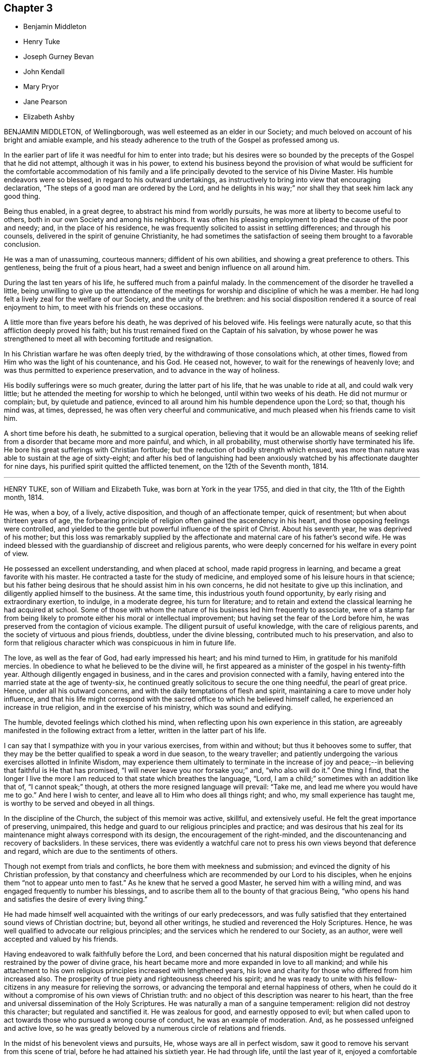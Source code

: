 == Chapter 3

[.chapter-synopsis]
* Benjamin Middleton
* Henry Tuke
* Joseph Gurney Bevan
* John Kendall
* Mary Pryor
* Jane Pearson
* Elizabeth Ashby

BENJAMIN MIDDLETON, of Wellingborough, was well esteemed as an elder in our Society;
and much beloved on account of his bright and amiable example,
and his steady adherence to the truth of the Gospel as professed among us.

In the earlier part of life it was needful for him to enter into trade;
but his desires were so bounded by the precepts of the Gospel that he did not attempt,
although it was in his power,
to extend his business beyond the provision of what would be sufficient
for the comfortable accommodation of his family and a life principally
devoted to the service of his Divine Master.
His humble endeavors were so blessed, in regard to his outward undertakings,
as instructively to bring into view that encouraging declaration,
"`The steps of a good man are ordered by the Lord,
and he delights in his way;`" nor shall they that seek him lack any good thing.

Being thus enabled, in a great degree, to abstract his mind from worldly pursuits,
he was more at liberty to become useful to others,
both in our own Society and among his neighbors.
It was often his pleasing employment to plead the cause of the poor and needy; and,
in the place of his residence,
he was frequently solicited to assist in settling differences; and through his counsels,
delivered in the spirit of genuine Christianity,
he had sometimes the satisfaction of seeing them brought to a favorable conclusion.

He was a man of unassuming, courteous manners; diffident of his own abilities,
and showing a great preference to others.
This gentleness, being the fruit of a pious heart,
had a sweet and benign influence on all around him.

During the last ten years of his life, he suffered much from a painful malady.
In the commencement of the disorder he travelled a little,
being unwilling to give up the attendance of the meetings
for worship and discipline of which he was a member.
He had long felt a lively zeal for the welfare of our Society,
and the unity of the brethren:
and his social disposition rendered it a source of real enjoyment to him,
to meet with his friends on these occasions.

A little more than five years before his death, he was deprived of his beloved wife.
His feelings were naturally acute, so that this affliction deeply proved his faith;
but his trust remained fixed on the Captain of his salvation,
by whose power he was strengthened to meet all with becoming fortitude and resignation.

In his Christian warfare he was often deeply tried,
by the withdrawing of those consolations which, at other times,
flowed from Him who was the light of his countenance, and his God.
He ceased not, however, to wait for the renewings of heavenly love;
and was thus permitted to experience preservation,
and to advance in the way of holiness.

His bodily sufferings were so much greater, during the latter part of his life,
that he was unable to ride at all, and could walk very little;
but he attended the meeting for worship to which he belonged,
until within two weeks of his death.
He did not murmur or complain; but, by quietude and patience,
evinced to all around him his humble dependence upon the Lord; so that,
though his mind was, at times, depressed, he was often very cheerful and communicative,
and much pleased when his friends came to visit him.

A short time before his death, he submitted to a surgical operation,
believing that it would be an allowable means of seeking
relief from a disorder that became more and more painful,
and which, in all probability, must otherwise shortly have terminated his life.
He bore his great sufferings with Christian fortitude;
but the reduction of bodily strength which ensued,
was more than nature was able to sustain at the age of sixty-eight;
and after his bed of languishing had been anxiously
watched by his affectionate daughter for nine days,
his purified spirit quitted the afflicted tenement, on the 12th of the Seventh month,
1814.

[.asterism]
'''

HENRY TUKE, son of William and Elizabeth Tuke, was born at York in the year 1755,
and died in that city, the 11th of the Eighth month, 1814.

He was, when a boy, of a lively, active disposition,
and though of an affectionate temper, quick of resentment;
but when about thirteen years of age,
the forbearing principle of religion often gained the ascendency in his heart,
and those opposing feelings were controlled,
and yielded to the gentle but powerful influence of the spirit of Christ.
About his seventh year, he was deprived of his mother;
but this loss was remarkably supplied by the affectionate
and maternal care of his father`'s second wife.
He was indeed blessed with the guardianship of discreet and religious parents,
who were deeply concerned for his welfare in every point of view.

He possessed an excellent understanding, and when placed at school,
made rapid progress in learning, and became a great favorite with his master.
He contracted a taste for the study of medicine,
and employed some of his leisure hours in that science;
but his father being desirous that he should assist him in his own concerns,
he did not hesitate to give up this inclination,
and diligently applied himself to the business.
At the same time, this industrious youth found opportunity,
by early rising and extraordinary exertion, to indulge, in a moderate degree,
his turn for literature;
and to retain and extend the classical learning he had acquired at school.
Some of those with whom the nature of his business led him frequently to associate,
were of a stamp far from being likely to promote either his moral or intellectual improvement;
but having set the fear of the Lord before him,
he was preserved from the contagion of vicious example.
The diligent pursuit of useful knowledge, with the care of religious parents,
and the society of virtuous and pious friends, doubtless, under the divine blessing,
contributed much to his preservation,
and also to form that religious character which was conspicuous in him in future life.

The love, as well as the fear of God, had early impressed his heart;
and his mind turned to Him, in gratitude for his manifold mercies.
In obedience to what he believed to be the divine will,
he first appeared as a minister of the gospel in his twenty-fifth year.
Although diligently engaged in business,
and in the cares and provision connected with a family,
having entered into the married state at the age of twenty-six,
he continued greatly solicitous to secure the one thing needful,
the pearl of great price.
Hence, under all his outward concerns,
and with the daily temptations of flesh and spirit,
maintaining a care to move under holy influence,
and that his life might correspond with the sacred
office to which he believed himself called,
he experienced an increase in true religion, and in the exercise of his ministry,
which was sound and edifying.

The humble, devoted feelings which clothed his mind,
when reflecting upon his own experience in this station,
are agreeably manifested in the following extract from a letter,
written in the latter part of his life.

[.embedded-content-document.letter]
--

I can say that I sympathize with you in your various exercises,
from within and without; but thus it behooves some to suffer,
that they may be the better qualified to speak a word in due season,
to the weary traveller;
and patiently undergoing the various exercises allotted in Infinite Wisdom,
may experience them ultimately to terminate in the increase of
joy and peace;--in believing that faithful is He that has promised,
"`I will never leave you nor forsake you;`" and, "`who also will do it.`"
One thing I find,
that the longer I live the more I am reduced to that state which breathes the language,
"`Lord, I am a child;`" sometimes with an addition like that of, "`I cannot speak;`" though,
at others the more resigned language will prevail: "`Take me,
and lead me where you would have me to go.`"
And here I wish to center, and leave all to Him who does all things right; and who,
my small experience has taught me, is worthy to be served and obeyed in all things.

--

In the discipline of the Church, the subject of this memoir was active, skillful,
and extensively useful.
He felt the great importance of preserving, unimpaired,
this hedge and guard to our religious principles and practice;
and was desirous that his zeal for its maintenance
might always correspond with its design,
the encouragement of the right-minded,
and the discountenancing and recovery of backsliders.
In these services,
there was evidently a watchful care not to press
his own views beyond that deference and regard,
which are due to the sentiments of others.

Though not exempt from trials and conflicts, he bore them with meekness and submission;
and evinced the dignity of his Christian profession,
by that constancy and cheerfulness which are recommended by our Lord to his disciples,
when he enjoins them "`not to appear unto men to fast.`"
As he knew that he served a good Master, he served him with a willing mind,
and was engaged frequently to number his blessings,
and to ascribe them all to the bounty of that gracious Being,
"`who opens his hand and satisfies the desire of every living thing.`"

He had made himself well acquainted with the writings of our early predecessors,
and was fully satisfied that they entertained sound views of Christian doctrine; but,
beyond all other writings, he studied and reverenced the Holy Scriptures.
Hence, he was well qualified to advocate our religious principles;
and the services which he rendered to our Society, as an author,
were well accepted and valued by his friends.

Having endeavored to walk faithfully before the Lord,
and been concerned that his natural disposition might be
regulated and restrained by the power of divine grace,
his heart became more and more expanded in love to all mankind;
and while his attachment to his own religious principles increased with lengthened years,
his love and charity for those who differed from him increased also.
The prosperity of true piety and righteousness cheered his spirit;
and he was ready to unite with his fellow-citizens
in any measure for relieving the sorrows,
or advancing the temporal and eternal happiness of others,
when he could do it without a compromise of his own views of Christian truth:
and no object of this description was nearer to his heart,
than the free and universal dissemination of the Holy Scriptures.
He was naturally a man of a sanguine temperament:
religion did not destroy this character; but regulated and sanctified it.
He was zealous for good, and earnestly opposed to evil;
but when called upon to act towards those who pursued a wrong course of conduct,
he was an example of moderation.
And, as he possessed unfeigned and active love,
so he was greatly beloved by a numerous circle of relations and friends.

In the midst of his benevolent views and pursuits, He,
whose ways are all in perfect wisdom,
saw it good to remove his servant from this scene of trial,
before he had attained his sixtieth year.
He had through life, until the last year of it,
enjoyed a comfortable and even vigorous state of health.
About a year before his decease, he began to be affected with bodily infirmities;
they gradually increased,
and at length confined him to his house for nearly eleven weeks previous to his dissolution.
Having been concerned to serve his Lord and Master faithfully,
and knowing in whom he had believed,
he contemplated the near approach of eternity with seriousness, but not with dismay;
and thankfully spoke of the goodness of the Almighty to him.
To those about him, who tenderly ministered to his necessities,
he often expressed his grateful acknowledgments; and manifested his concern for them,
lest they should not be sufficiently attentive to themselves.
Through the whole of his illness, which was, at times, very painful,
he exhibited great and exemplary patience and resignation to the divine will.

A few weeks before his decease, he was visited by one of his friends,
who loved and esteemed him much, and who was struck on observing his general debility,
and the great alteration in his appearance.
But his countenance indicated a sweetness and serenity of mind,
accompanied with a holy solemnity, which cannot be easily described.
He manifested much kindness and affection, and remarked,
though not in the language of complaint, that it was trying not to be able to write,
or talk much to his friends.
He added, that his omissions and commissions had been many;--that he found, more and more,
it would not do to trust to any merits of his own,
but to look to Him who had washed away his sins by his blood.

A short time before his death,
he wished his eldest daughter to read to him the twenty-third Psalm;
and when she had finished, repeated, with great feeling, the last verse, in this manner:
"`Surely goodness and mercy shall follow me all the days of my life;
and I hope I may add, I shall dwell in the house of the Lord forever: but,`" he added,
"`all is mercy, unmerited mercy.`"

Through life, and even to its latest period,
he cherished and evinced great esteem and reverence towards his father,
who loved and valued him in a high degree.
A few hours before his decease, he said to him, with Christian fortitude:
"`My dear father, how I have loved and revered you! and now we are likely to part.
But I am perfectly resigned to the will of my heavenly Father.
If I die, I die as I have lived, in the faith and hope of a Christian.`"
Thus closed his useful life, in peace with God and man.

[.asterism]
'''

JOSEPH GURNEY BEVAN was born in the city of London, in the year 1753.
He was a youth of a lively, intelligent mind,
and endowed with a quick perception and superior understanding,
so that he readily acquired much useful learning and information.
His situation in life was that of outward ease:
his company was attractive to his associates, and he enjoyed the pleasures of society.
Hence he was peculiarly exposed to some of the dangers of early life,
and to the growth of those dispositions which are inimical to the cross of Christ.

But having felt the powerful visitations of the love of God,
arresting him in the pursuit of self-gratification,
and inviting him to walk in the narrow way, he listened to the heavenly call;
and although many a low and solitary hour evinced his consciousness
of the slippery path in which he trod,
he was enabled to turn his back upon the temptations which surrounded him;
and notwithstanding that he had often, through life,
to contend with the enemies of his own heart,
he was favored to keep his eye steadily fixed upon
the unconquerable Captain of our salvation.

On his marriage, in the year 1776, his father introduced him into his own business,
that of a chemist and druggist.
In his dealings in trade, he maintained an unblemished character for integrity of conduct.
The fear of violating, in his interaction with the world,
any of the precepts of the Gospel, or of acting contrary to its spirit,
either for the sake of gain, or to procure outward enjoyment,
early subjected him to much thoughtfulness.
He exceeded most men in earnestly endeavoring to
carry into the daily habits of life the sentiment,
that he ought to avoid in any way contributing to that in another,
which he was not satisfied to perform himself.
He considered that a Christian ought to act upon principle,
and not to be deterred from doing right, by any apprehension of consequences;
and he was concerned faithfully to observe these rules.
Being a man of a tender conscience,
and entertaining elevated ideas of the purity which becomes a real Christian,
and of that truth and sincerity with which he should live among men,
his own life was often that of great inward conflict and self-examination.

In the year 1796, he removed to Stoke Newington,
having retired from business about two years.
With a firmness and decision of character, which become the disciple of Christ,
he devoted the strength of his days, the vigor of his mental powers,
both natural and acquired, to the service of his great Lord and Master,
with a steady reference to that power by which his efforts could be blessed.
His time was much occupied in promoting the best interests of our religious Society;
and his pen was often judiciously employed in support of its principles.

For many years he filled the station of an elder, with acceptance to his friends;
endeavoring faithfully to discharge his duty in this character.
Many can acknowledge that he was, to them, a counsellor, and a sympathizing friend,
when they apprehended themselves called to appear first in the ministry,
at the same time carefully turning them to the Lord alone for strength and direction.
His acquaintance with the Scriptures, his meditation upon their contents,
and the perusal, in a pious disposition, of annotations upon the sacred volume,
furnished him with a rich store of information; and his views on passages of Holy Writ,
were often striking and just.

This dear friend manifested a lively and peculiar
interest in the religious welfare of young persons:
his remarks in conversation were often replete with counsel to such,
conveying much instruction in a few words;
and a cheerful manner and natural vivacity at times so prevailed,
when he unbent in their company, that there was not any appearance of gloom,
calculated to induce a distaste for religion.
Those who knew him best, loved him most: to these he was endeared,
not only by the high sense which they entertained of his uprightness and worth,
but by his kind and affectionate exercise of a genuine Christian friendship.

Within the last few years of his life, his health declined:
his sight became greatly impaired, so that he was much dependent upon others,
for care and help; and the illness of his beloved wife, at times,
greatly affected his spirits.
As, however, he advanced towards the confines of the grave,
his soul increasingly partook of that Christian love,
and those other heavenly dispositions, which he had been long pressing after;
although his low estimate of his own attainments often led him
to speak and to write of himself with very great fear.

He had appeared among his brethren as an intrepid
advocate for the pure truths of the Christian religion;
and earnest were his desires, that that redemption, which comes by the Lord Jesus,
might be experimentally felt and borne witness to among us;
--that his name and power might be magnified.
Yet such was his humility,
so exalted were his views of that holiness without which no man shall see the Lord,
that he was often ready to fear,
whether those promises of rich consolation in Christ Jesus belonged to him.

In the course of the year 1814, his bodily powers were still more weakened.
On the 9th of the Seventh month, he remarked,
that it was very awful to think of leaving probation for a fixed state, and added:
"`I do not know how it is: I am sure I have nothing to trust to of my own,
yet I do not feel dismay.`"
And in the course of the day he mentioned with much humility,
that the idea of Christ was precious to him.
A few days afterwards he observed,
that now that he was taught to believe that his continuance
in this tabernacle would not be long,
it was his greatest comfort to have a hope of admission
into "`a house not made with hands.`"

In a letter dictated to a much-loved relative, on the 1st of the Ninth month,
after alluding to his health, he adds:

[.embedded-content-document.letter]
--

I hope what I have said will not be set down as the language of repining;
for I believe I may say that, in a retrospect of my complaints, I have scarcely, if ever,
dared to desire that things had been ordered for me, otherwise than they have been.
I am ready to be surprised,
that so unworthy a creature has hitherto been preserved in the
degree of composure which I have been permitted to experience;
and well will it be, if self-love, or some other hidden cause,
does not make me think more favorably of the state of my own mind than I ought.

--

On the 11th of the same month, being First-day, he spent the morning pleasantly.
In the evening he desired to have a little stillness,
in which his mind was comforted and refreshed.
He sat with the family during the usual reading of the Scriptures.
The following day he appeared as well as usual.
On retiring to the sofa for his customary repose in the afternoon,
he entered into conversation on the state of things in our Society,
which he considered as calling for increased diligence,
especially among its more conspicuous members; after which he fell asleep.
In a few minutes he was heard to cough, and, without any indication of pain,
soon passed quietly away.

[.asterism]
'''

JOHN KENDALL was a Friend who, during a long and honorable life,
manifested a zeal for the cause of truth and righteousness,
which was well tempered with Christian charity and love.

He was born at Colchester, in the year 1726, of parents religiously disposed,
and early in life became an upright supporter of the doctrines of the gospel,
and of our Christian discipline; and about the twenty-first year of his age,
he first appeared as a minister.

In the year 1750 he accompanied Daniel Stanton, a friend from North America,
on a religious visit to Friends in the northern parts of England, and in Scotland;
and was frequently engaged, during nearly forty years,
in similar visits in various parts of this kingdom.
He was five times in Holland on religious service;
and attended the yearly meeting in London, with little intermission,
for the space of sixty years.

In the year 1764, he married Ann Havens, of Colchester, who died in 1805,
and of whom he left the following short testimony:

[.embedded-content-document.testimony]
--

She was a woman of great humility,
never aiming at high things, nor to be highly thought of; one who,
from her youth upwards, was preserved walking in the fear of the Lord.
The benevolence of her mind appeared in many instances,
especially in a charity for the benefit of poor widows, in the town of Colchester;
which she was the means of instituting,
and contributed largely towards building a house for their accommodation.
Her lively hope in Christ, and increasing love of God and man,
filled her mind with comfort and peace.

--

John Kendall was concerned through life as well by example as precept,
to encourage all around him to the exercise both of civil and religious duties.
If the character of any individual happened to be brought under review, he would,
if he could not excuse their failings, avoid the conversation;
thus evincing "`that charity which thinks no evil.`"
His latter years were much occupied in preparing works for the press,
principally consisting of Extracts;
the design of these publications being to promote
the moral and spiritual welfare of his friends.
Such was his concern for the good of all,
that it led him frequently to call at the public houses in his native town,
to admonish those whom he found there, against the baneful evils of intemperance.
Twice he attended at the theatre, and, at different times, other public entertainments,
to warn those collected,
against the evil consequences of such an occupation of their time.
His fellow-townsmen entertained so much respect for him,
that these proofs of his sincere desire for their
eternal good were very generally well received.

In the Sixth month, 1812, when at the advanced age of eighty-six, he met with a fall,
by which he fractured his arm,
and was in consequence confined to his chamber several weeks.
On a friend calling upon him during this confinement, he remarked,
"`It is trying to lie in so very weak a state of body;
but I hope it will all tend to my further preparation,
and fitness to meet my dear Savior.`"
He so far recovered his strength as to be able to walk to meeting,
which he attended several times in the course of the ensuing autumn.
He one evening remarked to a friend who visited him, "`My greatest comfort is,
to lie still in supplication to the Almighty.`"
And at another time said, "`Oh! if but one glance of my Savior`'s presence,
it makes amends for all the pain I feel.`"

About a year after his first accident, he fell down in his parlor,
and fractured his thigh; after which he went no more out, but was confined up stairs.

On taking a retrospect of his lengthened life, he once remarked,
a few months before his death "`It is frequently the desire of my mind,
that no complaining may be heard in my streets;
but rather the voice of thanksgiving and praise,
to Him who has been my Preserver and Helper all the days of my life.
I have not aimed at great things;
but have endeavored to promote the cause of truth and righteousness up to this day.`"
And at another time he said: "`Our lives are in the hand of a kind Providence,
to give or take away; and I desire we may be helped to be thankful for his dispensations.
I wonder my days are thus prolonged; but amidst afflictions,
I have cause to be thankful for many mercies.
We have an unwearied enemy, who seeks to draw us aside; and if he cannot by great things,
he will by little ones.
But while I am speaking, I feel great thankfulness in my mind,
that we are not left without One to help us; this is.
an unspeakable mercy.
I have had a great share of the Lord`'s goodness, both by sea and land,
and now my life is spared in a wonderful manner.
I can recommend nothing better to us than the love of God.
Oh, this brings great sweetness with it!`"

The following portions of Scripture were often repeated by him during his illness:
"`The Lord is my shepherd, I shall not want.
He makes me to lie down in green pastures: He leads me beside the still waters.`"
"`All the days of my appointed time will I wait, till my change come.`"
"`There is a river, the streams whereof make glad the city of God:`" saying,
he was frequently favored to partake of the streams of this river,
which he believed to be divine love,
flowing from the fountain and source of all goodness and perfection.
On being asked, a few days before his departure, how he felt in his mind, he replied:
"`All sweetness:`" and soon after added, "`O! death, where is your sting?
O grave, where is your victory?`"

On the 27th of the First month, 1815, about half an hour before his close,
he said to a friend; "`I am gradually going;
resignation slopes;`" but could not articulate more than "`farewell
--farewell;`" and in great quietness quitted this life,
in the eighty-ninth year of his age; evincing, by the calmness of his evening,
that his day had been blessed.

[.asterism]
'''

MARY PRYOR, wife of John Pryor, of Hertford, was born in the city of London,
in the year 1738.
She lost her mother when very young;
and in earlier life was exposed to some of those temptations by which the youthful
mind is drawn aside from the simplicity of the Truth as professed by Friends.
On an occasion of this sort, when about to be introduced into unsuitable company,
she remarked to her companion, as they were walking along: "`I can go no further.`"
This sacrifice to duty appears to have brought with it a corresponding reward; for,
on relating the circumstance, in after life, to one of her daughters, she acknowledged,
that she had hardly ever felt more true joy than she at that time did,
on her solitary walk home.

When about the age of twenty-five,
she gave up to an apprehension that it was required
of her to bear public testimony to the Lord`'s goodness.
In looking forward to this awful service,
for several months previous to the time when she first ventured
to speak publicly in the name of the Lord,
she was in the habit of retiring frequently in the course of the day, to wait upon Him.
Her ministry was acceptable and edifying to her friends, and having early experienced,
that the way to the kingdom of heaven is by bearing the cross of Christ,
she was strengthened, in the obedience of faith,
to yield to many services of a humiliating nature.
In the performance of these acts of dedication,
her genuine love and simplicity gained her the esteem of those with whom she labored.

She was a friend whose affectionate and cheerful disposition,
joined to a pious and exemplary life, rendered her company pleasant.
She felt tenderly for her friends and others,
under the varied trials incident to this state of existence manifesting,
in Christian love, her sympathy with the afflicted, and her anxiety for their comfort.
She was diligent in seeking out objects of benevolence;
in endeavoring to procure the means of their relief, and to administer to their needs.

Towards the decline of life, she was liberated,
with the full unity and sympathy of her friends, to proceed to America,
on a visit in gospel love.
She embarked in the Twelfth month, 1797, in company with about twenty fellow-passengers,
chiefly mechanics and artists, on board a vessel bound from London to New York.
They had not been long at sea,
before it was found that the ship was totally unfit for the voyage; so much so that,
after every gale of wind, the leaks increased considerably;
and all attempts to discover particular ones were ineffectual.
The danger continued and increased for several weeks.
The sailors despaired of saving the vessel,
and the passengers were obliged to be constantly assisting them at the pumps.
All the men who were able to exert themselves took their turns;
and they succeeded each other in small companies, every four hours, night and day.
Throughout this state of painful suspense, which often amounted to despair,
Mary Pryor was preserved in great calmness,
and her faith in Him who is Omnipotent did not fail:
she was supported by a secret persuasion that their lives would be saved.

In the evening of the 2nd of the Third month, two pumps were continually at work,
and on the following morning the water was gaining so fast on the vessel,
and the strength of the men was so much exhausted,
that they had scarcely any hopes of being rescued from a watery grave.
The crew were employed in throwing out some articles of the cargo,
when a schooner bound from Nova Scotia to Philadelphia came in sight.
On being made acquainted with the distress of the crew and passengers, Captain Macey,
the commander of this vessel, and his company,
though they supposed they were six hundred miles from the shores of America,
and had only a vessel of sixty tons burden,
generously consented to submit to an allowance of
one pint of water each in twenty-four hours,
and to take all the sufferers on board.
Their removal was effected in the course of that evening,
and it was thought that the vessel sunk about two hours afterwards.
The captain gave up his berth to Mary Pryor,
and behaved to her as if he had been her own son.

In her passing to the schooner, the water in the boat rose as high as her knees,
and she had no change of clothes until they reached the port.
In about two weeks they reached the port of Philadelphia in safety.
The serenity and cheerfulness of her countenance,
removed all anxiety respecting her from the mind
of a friend who went on board to see her,
on hearing of her arrival.
It was raining very fast when this faithful disciple
of Christ again set her foot upon land;
but, with that fervent piety for which she was distinguished,
she immediately knelt down on the quay,
and returned thanks for her providential deliverance,
and asked a blessing upon the captain.

She tarried about twelve months among Friends in America, where her fervent labors,
to do the will of her gracious Lord, and the sweetness and humility of her deportment,
endeared her to those whom she visited.

After her return home, she paid an acceptable visit to Friends in Ireland;
but did not subsequently go far from home.
She retained the love and esteem of her friends,
as one who continued to love the Lord Jesus, and having served him uprightly,
was able to testify of his goodness,
and to encourage others to walk in the path of obedience.

In her last illness, which appeared to be a gradual decay of nature, she remarked,
that she had been enabled to rely with confidence
on the merits and intercession of her Redeemer,
adding, "`To sit at the feet of my beloved Lord, in his kingdom, is more than I deserve;
but not more than I covet.
I know that it is by grace we are saved, through faith, and that not of ourselves,
it is the gift of God.
Oh, that it may be continued to the end.`"
At another time she said:
"`I feel that I have nothing more to do than to wait for
admission into the promised rest;`" further remarking,
"`What a favor, a blessed favor, to have nothing to do but wait for the last summons.
O! Lord Jesus, my Savior, be pleased to deal mercifully with your poor handmaid,
who has nothing to depend upon but your mercy.`"

How instructive and animating is it to contemplate the latter days of those, who,
having worshipped God in the Spirit, rejoiced in Christ Jesus,
and had no confidence in the flesh, peacefully close their earthly pilgrimage.
Such was the lively experience of this devoted Christian, who died in the Second month,
1815, at the age of seventy-seven.

[.asterism]
'''

JANE PEARSON, daughter of Jonathan and Jane Gibson, was a native of Cumberland,
and died at Whitehaven, at the advanced age of eighty-one, in the Third month, 1815.

It pleased the Lord, when she was young in years,
to work upon her heart by his good Spirit,
and to awaken her to a sense of the importance of a religious life,
and of the awfulness of eternity.
She early loved to read the Scriptures, and especially the New Testament,
and was deeply afflicted in reading of the sufferings
and crucifixion of our blessed Lord.
Her father dying when she was young,
the education of four surviving children devolved on their mother,
who manifested a pious solicitude and concern for them,
by the care which she bestowed on their education.
She was of a lively turn of mind, and of warm, affectionate feelings; and, in early life,
was strongly inclined to gaiety;
but submitting to the powerful operations of divine love,
these natural propensities were, in great measure,
brought under its restraining influence.

In the year 1757, being then about twenty-two years old, she was married to John Pearson,
of Greysouthen, a religious young man.
In the course of several succeeding years, she passed through much secret conflict;
her distress of mind was often very great, and the provings of her soul very deep: but,
in due time, she was enabled to yield obedience to the power of God inwardly revealed,
and, in the year 1773, first appeared as a minister, very acceptably to her friends.
In the following year her husband was removed by death; this was a heavy affliction,
and a few remarks, in a testimony which she wrote to his worth,
may be not unsuitably here introduced.

[.embedded-content-document.testimony]
--

Oh, my loss is inexpressible!
His kindness, his nearness in a religious sense, cannot be set forth by me;
his compassion, his patience towards me,
his condescension to my weakness in my infant state, cannot be penned.
For indeed I had gone through various and deep provings;
many weary years had passed over my head,
while I was under the preparing hand of my God.

--

Not long previously to this event,
she had lost her two youngest children by the small-pox;
five survived their excellent father, some of whom were taken away in early life,
and the others at different periods after they grew up;
but they all died before their affectionate mother.

Jane Pearson was diligent and exemplary in the attendance of meetings.
Her ministry was sound and edifying; and though she spoke not infrequently,
and sometimes at length,
she was particularly concerned that she might not
go beyond the pure openings of the Holy Spirit.
She was deeply impressed with the solemn nature of public prayer;
and her offerings in this way were remarkably powerful and fervent.
In conversation she was lively, affable, and instructive,
being endowed with an excellent understanding.
She retained her natural cheerfulness to very advanced years,
and her mental faculties were unimpaired to the last.

It will be obvious, from this brief memorial of her tribulated life,
that she partook largely of outward affliction and conflict of mind; but through all,
her faith continued steadfast,
and she sought to place her whole trust in the mercy and
goodness of Him in whose ways are all in infinite love,
and in wisdom unerring and unfathomable.
He who had been the guide of her youth, and her support in seasons of great extremity,
was, at times, graciously pleased, in her declining years,
both in her silent waiting before him in religious meetings,
and in her secret retirements in her own dwelling,
to break in upon her with his life-giving presence;
to grant her the evidence of his love, and an undoubted assurance,
that when the trials of time should terminate,
she should be admitted to an inheritance incorruptible, that fades not away.

Not many weeks before her death, upon a friend`'s taking leave of her,
she seemed affected, and said, "`Though I drop tears, I am not left comfortless.
No; we have not followed cunningly-devised fables.
I think, what I feel might convince the whole world.
Oh, it is marvelous! it is marvelous!`"

At another time, she requested that her two grand-daughters,
being all the family she had, would not grieve after her;
but rather rejoice that she was released from all her sufferings:
"`for I believe,`" she added, "`that, at my dissolution, death will have no sting,
nor the grave any victory.`"

On the 17th of the Second month, 1815, being much tried with infirmity and pain,
she said with earnestness to those about her,
"`Join with me in petitioning the Father of mercies to relieve me from my sufferings.
Oh, that I had wings like a dove; for then I would flee away, and be at rest.`"

Very early in the morning of the 20th, her cough became troublesome,
and her breathing much affected.
About this time she was thought to be exercised in prayer,
but the words could not be understood.
She quietly drew her last breath about three the same morning;
and there is every reason to believe that she entered
into the rest prepared for the people of God.

[.asterism]
'''

ELIZABETH ASHBY was the daughter of James and Elizabeth Stevens, of Stains,
in the county of Middlesex, from whom she received a guarded and religious education.
In early life she was deprived of an affectionate father;
and by close attention to her surviving parent, through a long illness, her own health,
naturally weak, became considerably impaired.
This circumstance, together with a sense of the awfulness of death,
which was deeply impressed on her mind in childhood, were probably the means,
under the divine blessing,
of rendering her more obedient to the convictions of the Spirit of Truth,
and of subjecting her natural temper and inclinations
to the power of the cross of Christ.

In the year 1797, when about twenty-six years of age, she appeared as a minister.
In this character she moved with much humility and fear; and her communications,
which were not long, were acceptable and instructive to her friends.
In the following year she married Thomas Ashby, a Friend, resident in the same town,
by which union, the charge of six young children, his offspring by a former marriage,
devolved on her.
She seemed peculiarly adapted to this important trust; for,
though liable to frequent attacks of illness, the activity, and, at the same time,
the guarded state of her mind, in what related to the family,
rendered her a valuable acquisition to them.
By her affectionate attention, and solicitude for their religious welfare,
she greatly endeared herself to the objects of her care,
and promoted their best interests;
and was afterwards anxiously desirous that no distinction
might be felt between them and her own children.
She was naturally of a lively, cheerful disposition,
and wished not to depress those around her with a gloomy view of religion;
but rather to speak of it as producing an enlivening effect on the mind,
and rendering us better capable of true enjoyment.

In the spring of 1811, more than four years before her death,
she suddenly became the object of a distressing malady, which continued,
in a greater or less degree, during the remainder of her life.
At first it seemed probable that she could not long survive the attack;
and the prospect of a speedy termination of life, and of leaving her family,
brought her into much affliction and close exercise of mind.
To a relative, who came from a distance to see her, she spoke nearly as follows:
For a time there was a hard struggle, and nature still feels.
I hoped I might have been spared to my numerous family,
to have done the best I could for them, though that is but little!
I see many things I have been deficient in, and that I have evinced much frailty,
when I ought to have been more firm.
It is the way to lessen our strength, to give way in little things,
for thereby we are led on to greater deviations!
But nothing is little that tends to draw us further from, or strengthen us in, our duty.
And now my desire is, while ability to speak remains,
to impress it on those I leave behind,
that they will be so kind as to extend a little care towards my dear infants;
and when anything occurs, by way of advice, that may seem needful,
do not be afraid to give it; for much may be done this way,
much may be done through love.`"
Adding, after some further remarks: "`We have not a hard master, I can truly testify:
he richly rewards our obedience.
But it is not for any deserts of mine, that I am favored to feel Him near as I now do,
to support, but merely of his mercy, his infinite mercy,
which surpasses all our capacity to comprehend.
We can have no adequate idea of it: we are poor, finite creatures.`"

At another time, waking composedly, she said in substance,
on looking round to see who were with her: "`How kindly I am attended:
I should not like to have such about me, as had no feeling; I mean,
no sense of what is good in their own minds.
While we are obedient as far as we know, we shall be accepted;
for it matters not of what kindred, tongue, or nation we are,
our merciful Creator is mindful of all.
He knows the heart;
and there are many that are but little accounted of by their fellow creatures,
who are precious to Him.
I often think, when we look round and are ready to suppose things are growing worse,
and that there is so much wickedness in the world, that it is very distressing;
that we should look on the other side,
and believe that there is much more good than we know of.`"

One morning early, she was much tried with acute pain, and said: "`Oh,
this is hard for the poor body to bear; but there is a better part,
and if that is but prepared to go, it does not matter.
It is a great favor not to have distress of mind; and the way for this to be the case,
is to be obedient: we shall be well paid for it.
Do not be afraid to give up in little things, but endeavor to walk by faith:
for were it not for faith and hope, what should we do in an hour like this?
This is indeed a trying hour, and it sometimes is very hard to walk by faith.`"
When under great suffering, she frequently exclaimed: "`Oh! pray for me,
that I may have an easy passage to those realms of bliss, where, above all things,
I long to go.
I have been favored with a foretaste of peace, beyond what I could ever have expected,
well knowing how undeserving I am of it;`" and added, "`Oh, what a favor,
in such a conflict of the poor body, to have no other conflict!
But there is no merit in me: it is mere mercy,
unbounded mercy! it is nothing but mercy that supports me in this state.`"

After uttering these and some other expressions, she was much exhausted,
and for several hours lay in a convulsed state,
attended with symptoms which seemed to indicate the near approach of death;
but she afterwards revived, and, for a few days,
appeared to be gaining a little strength.
She sweetly expressed her thankfulness for some abatement of violent pain, saying,
"`This may look a little like recovery; but I desire not to build upon it,
neither to be uneasy at again entering into life.
I desire to be resigned either way.`"

After passing nearly a sleepless night, she remarked to one of her kind attendants:
"`Ah! they little know what passes within, when the poor body lies here: sometimes,
though tried with great pain, the mind is favored beyond what I can express;
and that has been the case this night.
It has been a sweet night to me; such as, I am ready to think,
is a foretaste of a still better state.
Many passages in the Psalms have been brought to my remembrance, with great encouragement.
I am ready to wonder, that such a poor creature as I am,
should ever be made capable of experiencing what I at times do:
it is altogether unmerited on my part.
And I hope you will not think that I speak boastingly;
but I think it is no more than gratitude demands,
to tell a little to those that can understand the goodness of our merciful Creator:
it is very great.
I often have thought of the expression, '`He knows our frame:
He remembers that we are dust;`'--yet He is a God of justice.`"

At another time, when a little revived,
she said in reference to her state of uncertainty as to recovery: "`I have thought,
if I were only permitted to be able to sit and give directions,
and have some oversight of my family, I should be content;
but even this is scarcely likely, and I must not look that way.
There is One that can be a Father to the fatherless; and I trust He will care for them.
It is our duty, when we can not be doing, to submit to a state of suffering;
and by endeavoring to do so patiently, when it is our allotment,
we are fulfilling his will, perhaps as much as when in more active employ.
But this is hard to nature, and, unassisted, cannot be attained.`"

When her own complaints were very trying,
on being informed that her husband`'s mother was thought
to be so fast declining that she could not continue long,
but was in no pain, she said, "`That is a great favor; or, at least, I,
that am tried with so much, am ready to think so.
But we do not always know what are favors to us:
perhaps my sufferings may be a blessing to me, though very hard to bear.
I have no cause to complain.
I have been wonderfully favored in this illness.
I can truly say, the Lord has made my bed in my sickness;
and I desire to be resigned to what He may see fit to allot for me.`"

For upwards of two weeks the disorder continued nearly stationary,
accompanied with very trying circumstances, which often excited her anxiety,
lest patience should not hold out to the end; but through all,
the bias of her mind remained the same.
When tried with extreme suffering, she said:
"`Oh! that I might be preserved from impatience; that not a murmuring thought,
or impatient word, might escape me.
I have been so supported, that I have much indeed to be thankful for:
but through the constant wearing pain that I have, my spirits seem less able to bear up,
quite as they did some time ago.
Yet it is only my spirits,
for my mind remains unshaken in confidence and dependence upon all-sustaining Goodness.
Oh! who can disbelieve the existence of a Divine Being,
who has felt his support and assistance as I have done: and all of his free mercy,
for I deserve nothing?`"

On one of her relations expressing a wish, when she was in pain,
that it were in her power to do anything to alleviate her sufferings, she replied: "`Oh,
no; you cannot.
You are all very kind, and do all you can; but there is only One that can ease my pain,
or enable me to support it: and that He has done wonderfully, beyond what I can express.
Oh, the sweetness, the heavenly sweetness, that I am sometimes favored to feel:
it is beyond my ability to describe.
But there are times of desertion too, and these I must expect while in this poor body;
yet there is no cause for us to complain,
when we remember the sufferings of our merciful Redeemer.
Oh! the wonderful love and condescension of Him who came to save poor sinners.
He suffered the ignominious death of the cross, and offered himself a sacrifice for all,
that we, through Him, might be saved.
Oh! then, these short afflictions,
if they do but work for us a far more exceeding and eternal weight of glory,
will be light indeed, compared with the everlasting reward.`"

To another relation she said, at another time: "`When I was almost at the worst,
that text often ran through my mind: '`O! death, where is your sting?
O! grave, where is your victory!`' I remembered, that the sting of death is sin;
and I hoped that sin was done away.
I have esteemed it an inexpressible favor, in this time of great trial,
to feel no condemnation; yet the approach to eternity has felt so exceedingly awful,
that I cannot describe it.`"

After a time, she continued very slowly to recover; and, beyond all expectation,
was so far restored as to be active in her family for more than a year and a half,
though in a state of great weakness,
and with frequent relapses that confined her to her chamber.
Her daily conduct, in this interval of time,
was such as to manifest a strong and steady desire that
her example might correspond with the divine precept,
of letting her light so shine before men,
that others might glorify that gracious Being who had eminently
displayed his love in the further refinement of her mind,
through a season of great affliction.

In the Eleventh month, 1814, she was again seized so alarmingly, that it appeared,
for several hours, as though the faintness of death was upon her.
On reviving from this attack, she said, "`I desire to be resigned,
and not to inquire why I am so tried.
I have much to be thankful for, in having been so supported,
and enabled to resign all my family into the hands and keeping
of Him who can do more for them than I can.
But this has not been attained without great conflict; nature will feel,
and sometimes seems as though it would be overwhelmed!
Then again a little encouragement is administered, in the remembrance of the dear Savior.
Our Lord himself, though in his divinity above all these feelings,
yet in his humanity He suffered the feelings of our nature,
when He prayed that the cup might pass from Him;
and then again his submission was shown (no doubt
for our instruction,) when he said to His Father,
'`Not my will, but yours, be done.`'
Oh! this is the grand point to aim at, but it is hard to reach.`"

After this, she was confined to her bed for several months,
and preserved in a state of great tranquillity and resignation,
which was consoling and instructive to her friends.
On the 17th of the Tenth month, 1815, she said to her husband, "`My dear,
I wanted to see you; I shall not live many hours longer.`"
On his asking her how she felt in mind, she replied, "`Quite easy,
the day`'s work is done.`"
Her weakness gradually increased for several hours; but she was sensible to the last,
and quietly expired the same day, at the age of forty-four.
